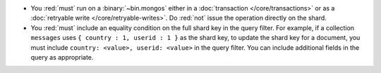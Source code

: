 
- You :red:`must` run on a :binary:`~bin.mongos` either in a
  :doc:`transaction </core/transactions>` or as a :doc:`retryable
  write </core/retryable-writes>`. Do :red:`not` issue the operation
  directly on the shard.

- You :red:`must` include an equality condition on the full shard
  key in the query filter. For example, if a collection ``messages``
  uses ``{ country : 1, userid : 1 }`` as the shard key, to update
  the shard key for a document, you must include ``country: <value>,
  userid: <value>`` in the query filter. You can include additional
  fields in the query as appropriate.

